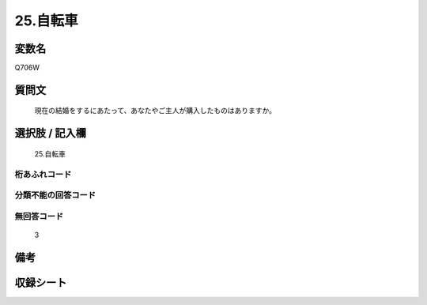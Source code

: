 .. title:: Q706W
.. rst-class:: item
====================================================================================================
25.自転車
====================================================================================================

.. rst-class:: varname
変数名
==================

Q706W

.. rst-class:: question
質問文
==================


   現在の結婚をするにあたって、あなたやご主人が購入したものはありますか。



.. rst-class:: answer
選択肢 / 記入欄
======================

  25.自転車



.. rst-class:: overflow
桁あふれコード
-------------------------------
  


.. rst-class:: not_available
分類不能の回答コード
-------------------------------------
  


.. rst-class:: not_available
無回答コード
-------------------------------------
  3


.. rst-class:: bikou
備考
==================



.. rst-class:: include_sheet
収録シート
=======================================
.. hlist::
   :columns: 3
   
   
   * p1_5
   
   * p2_5
   
   * p3_5
   
   * p4_5
   
   * p5a_5
   
   * p5b_5
   
   * p6_5
   
   * p7_5
   
   * p8_5
   
   * p9_5
   
   * p10_5
   
   


.. index:: Q706W